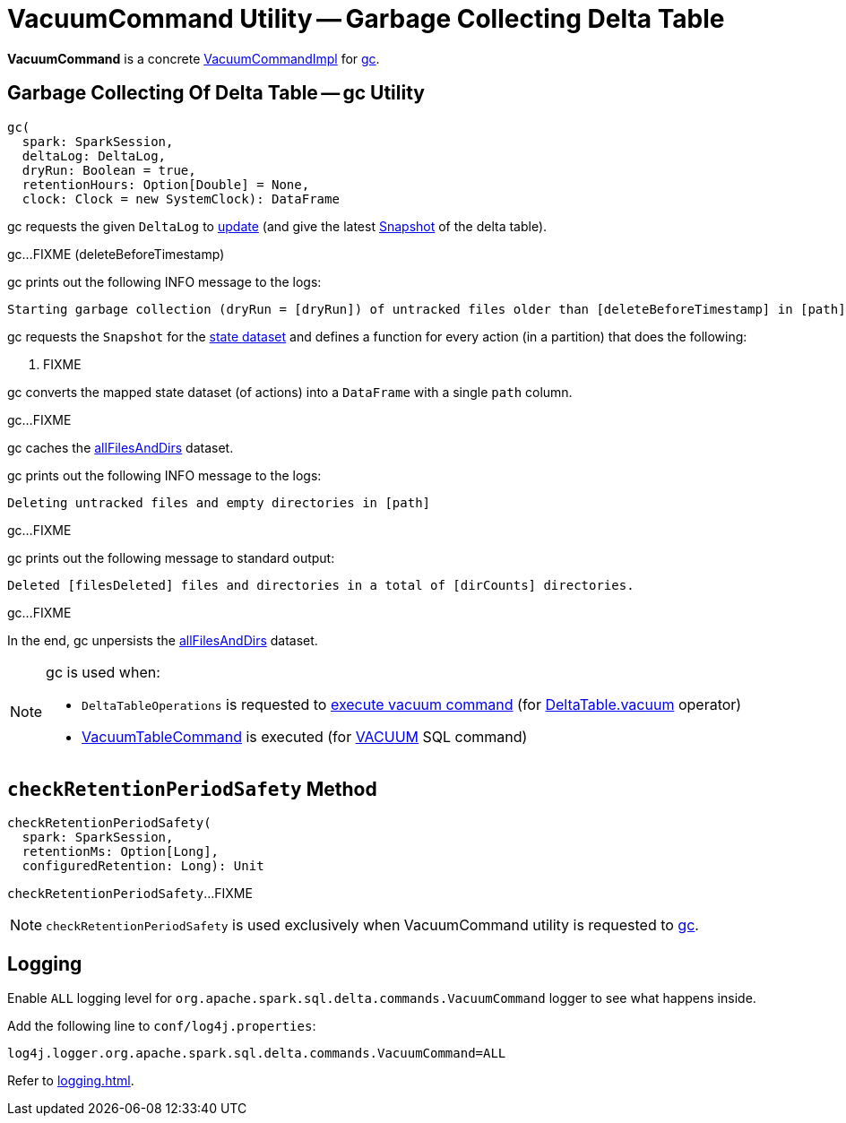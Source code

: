 = VacuumCommand Utility -- Garbage Collecting Delta Table
:navtitle: VacuumCommand

*VacuumCommand* is a concrete <<VacuumCommandImpl.adoc#, VacuumCommandImpl>> for <<gc, gc>>.

== [[gc]] Garbage Collecting Of Delta Table -- gc Utility

[source, scala]
----
gc(
  spark: SparkSession,
  deltaLog: DeltaLog,
  dryRun: Boolean = true,
  retentionHours: Option[Double] = None,
  clock: Clock = new SystemClock): DataFrame
----

gc requests the given `DeltaLog` to <<DeltaLog.adoc#update, update>> (and give the latest <<Snapshot.adoc#, Snapshot>> of the delta table).

[[gc-deleteBeforeTimestamp]]
gc...FIXME (deleteBeforeTimestamp)

gc prints out the following INFO message to the logs:

```
Starting garbage collection (dryRun = [dryRun]) of untracked files older than [deleteBeforeTimestamp] in [path]
```

[[gc-validFiles]]
gc requests the `Snapshot` for the <<Snapshot.adoc#state, state dataset>> and defines a function for every action (in a partition) that does the following:

. FIXME

gc converts the mapped state dataset (of actions) into a `DataFrame` with a single `path` column.

[[gc-allFilesAndDirs]]
gc...FIXME

gc caches the <<gc-allFilesAndDirs, allFilesAndDirs>> dataset.

gc prints out the following INFO message to the logs:

```
Deleting untracked files and empty directories in [path]
```

gc...FIXME

gc prints out the following message to standard output:

```
Deleted [filesDeleted] files and directories in a total of [dirCounts] directories.
```

gc...FIXME

In the end, gc unpersists the <<gc-allFilesAndDirs, allFilesAndDirs>> dataset.

[NOTE]
====
gc is used when:

* `DeltaTableOperations` is requested to <<DeltaTableOperations.adoc#executeVacuum, execute vacuum command>> (for <<DeltaTable.adoc#vacuum, DeltaTable.vacuum>> operator)

* <<VacuumTableCommand.adoc#, VacuumTableCommand>> is executed (for xref:delta-sql.adoc#VACUUM[VACUUM] SQL command)
====

== [[checkRetentionPeriodSafety]] `checkRetentionPeriodSafety` Method

[source, scala]
----
checkRetentionPeriodSafety(
  spark: SparkSession,
  retentionMs: Option[Long],
  configuredRetention: Long): Unit
----

`checkRetentionPeriodSafety`...FIXME

NOTE: `checkRetentionPeriodSafety` is used exclusively when VacuumCommand utility is requested to <<gc, gc>>.

== [[logging]] Logging

Enable `ALL` logging level for `org.apache.spark.sql.delta.commands.VacuumCommand` logger to see what happens inside.

Add the following line to `conf/log4j.properties`:

[source,plaintext]
----
log4j.logger.org.apache.spark.sql.delta.commands.VacuumCommand=ALL
----

Refer to xref:logging.adoc[].
